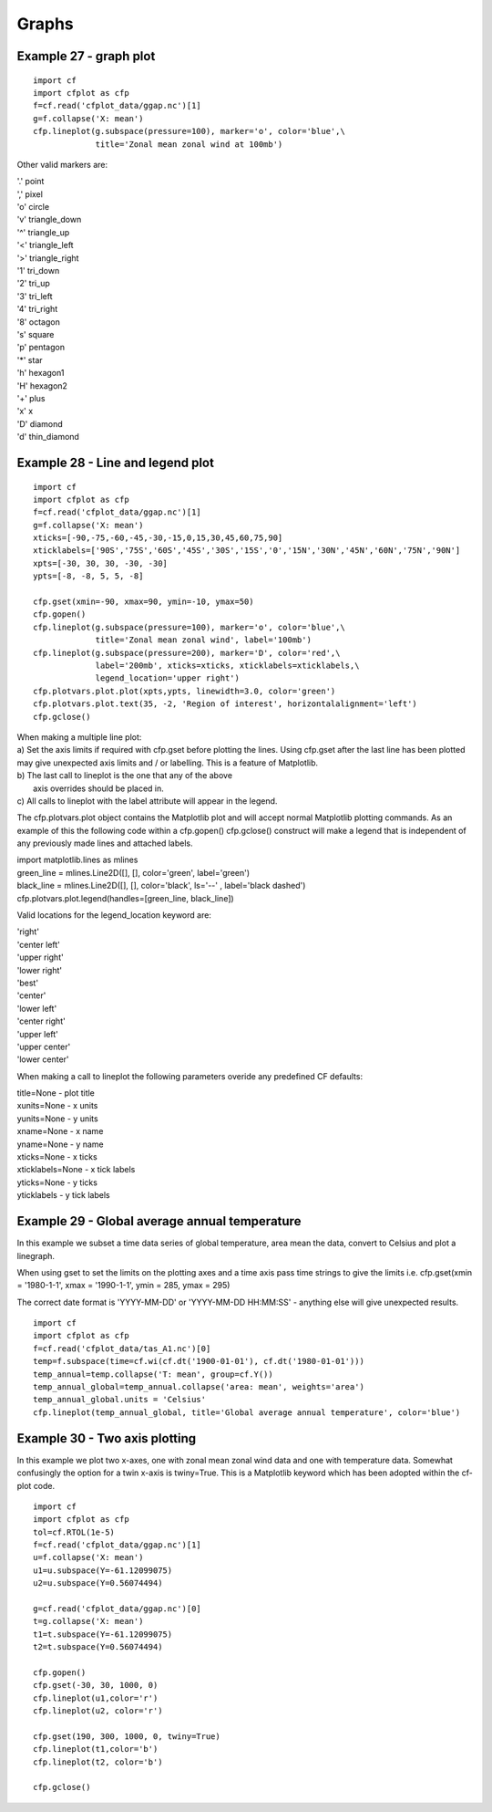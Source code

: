 .. _graphs:
Graphs
******

Example 27 - graph plot
-----------------------

.. image::  images/fig27.png
   :scale: 44% 

::

   import cf
   import cfplot as cfp
   f=cf.read('cfplot_data/ggap.nc')[1]
   g=f.collapse('X: mean')
   cfp.lineplot(g.subspace(pressure=100), marker='o', color='blue',\
                title='Zonal mean zonal wind at 100mb')


Other valid markers are:

|    '.' 	point
|    ',' 	pixel
|    'o' 	circle
|    'v' 	triangle_down
|    '^' 	triangle_up
|    '<' 	triangle_left
|    '>' 	triangle_right
|    '1' 	tri_down
|    '2' 	tri_up
|    '3' 	tri_left
|    '4' 	tri_right
|    '8' 	octagon
|    's' 	square
|    'p' 	pentagon
|    '*' 	star
|    'h' 	hexagon1
|    'H' 	hexagon2
|    '+' 	plus
|    'x' 	x
|    'D' 	diamond
|    'd' 	thin_diamond 



Example 28 - Line and legend plot
---------------------------------

.. image::  images/fig28.png
   :scale: 44% 

::

    import cf
    import cfplot as cfp
    f=cf.read('cfplot_data/ggap.nc')[1]
    g=f.collapse('X: mean')
    xticks=[-90,-75,-60,-45,-30,-15,0,15,30,45,60,75,90]
    xticklabels=['90S','75S','60S','45S','30S','15S','0','15N','30N','45N','60N','75N','90N']
    xpts=[-30, 30, 30, -30, -30]
    ypts=[-8, -8, 5, 5, -8]

    cfp.gset(xmin=-90, xmax=90, ymin=-10, ymax=50)
    cfp.gopen()
    cfp.lineplot(g.subspace(pressure=100), marker='o', color='blue',\
                 title='Zonal mean zonal wind', label='100mb')
    cfp.lineplot(g.subspace(pressure=200), marker='D', color='red',\
                 label='200mb', xticks=xticks, xticklabels=xticklabels,\
                 legend_location='upper right')
    cfp.plotvars.plot.plot(xpts,ypts, linewidth=3.0, color='green')
    cfp.plotvars.plot.text(35, -2, 'Region of interest', horizontalalignment='left')
    cfp.gclose()



| When making a multiple line plot:
| a) Set the axis limits if required with cfp.gset before plotting the lines.  Using cfp.gset after the last line has been plotted may give unexpected axis limits and / or labelling.  This is a feature of Matplotlib.
| b) The last call to lineplot is the one that any of the above 
|    axis overrides should be placed in.
| c) All calls to lineplot with the label attribute will appear in the legend.   

The cfp.plotvars.plot object contains the Matplotlib plot and will accept normal Matplotlib plotting commands.  As an example of this the following code within a cfp.gopen() cfp.gclose() construct will make a legend that is independent of any previously made lines and attached labels.


|    import matplotlib.lines as mlines
|    green_line = mlines.Line2D([], [], color='green',  label='green')
|    black_line = mlines.Line2D([], [], color='black', ls='--' ,  label='black dashed')
|    cfp.plotvars.plot.legend(handles=[green_line, black_line])





Valid locations for the legend_location keyword are:

|	'right'
|	'center left'
|	'upper right'
|	'lower right'
|	'best'
|	'center'
|	'lower left'
|	'center right'
|	'upper left'
|	'upper center'
|	'lower center'

When making a call to lineplot the following parameters overide any predefined CF defaults: 

| title=None - plot title
| xunits=None - x units
| yunits=None - y units
| xname=None - x name
| yname=None - y name
| xticks=None - x ticks
| xticklabels=None - x tick labels
| yticks=None - y ticks
| yticklabels - y tick labels



Example 29 - Global average annual temperature
----------------------------------------------

.. image::  images/fig29.png
   :scale: 44% 

In this example we subset a time data series of global temperature, area mean the data, convert to Celsius and plot a linegraph.

When using gset to set the limits on the plotting axes and a time axis pass time strings to give the limits i.e.
cfp.gset(xmin = '1980-1-1', xmax = '1990-1-1', ymin = 285, ymax = 295)

The correct date format is 'YYYY-MM-DD' or 'YYYY-MM-DD HH:MM:SS' - anything else will give unexpected results.


::

    import cf
    import cfplot as cfp
    f=cf.read('cfplot_data/tas_A1.nc')[0]
    temp=f.subspace(time=cf.wi(cf.dt('1900-01-01'), cf.dt('1980-01-01')))
    temp_annual=temp.collapse('T: mean', group=cf.Y())
    temp_annual_global=temp_annual.collapse('area: mean', weights='area')
    temp_annual_global.units = 'Celsius'
    cfp.lineplot(temp_annual_global, title='Global average annual temperature', color='blue')



Example 30 - Two axis plotting
------------------------------

.. image::  images/fig30.png
   :scale: 44% 

In this example we plot two x-axes, one with zonal mean zonal wind data and one with temperature data.  Somewhat confusingly 
the option for a twin x-axis is twiny=True.  This is a Matplotlib keyword which has been adopted within the cf-plot code.


::

    import cf
    import cfplot as cfp
    tol=cf.RTOL(1e-5)
    f=cf.read('cfplot_data/ggap.nc')[1]
    u=f.collapse('X: mean')
    u1=u.subspace(Y=-61.12099075)
    u2=u.subspace(Y=0.56074494)

    g=cf.read('cfplot_data/ggap.nc')[0]
    t=g.collapse('X: mean')
    t1=t.subspace(Y=-61.12099075)
    t2=t.subspace(Y=0.56074494)

    cfp.gopen()
    cfp.gset(-30, 30, 1000, 0)
    cfp.lineplot(u1,color='r')
    cfp.lineplot(u2, color='r')

    cfp.gset(190, 300, 1000, 0, twiny=True)
    cfp.lineplot(t1,color='b')
    cfp.lineplot(t2, color='b')

    cfp.gclose()








